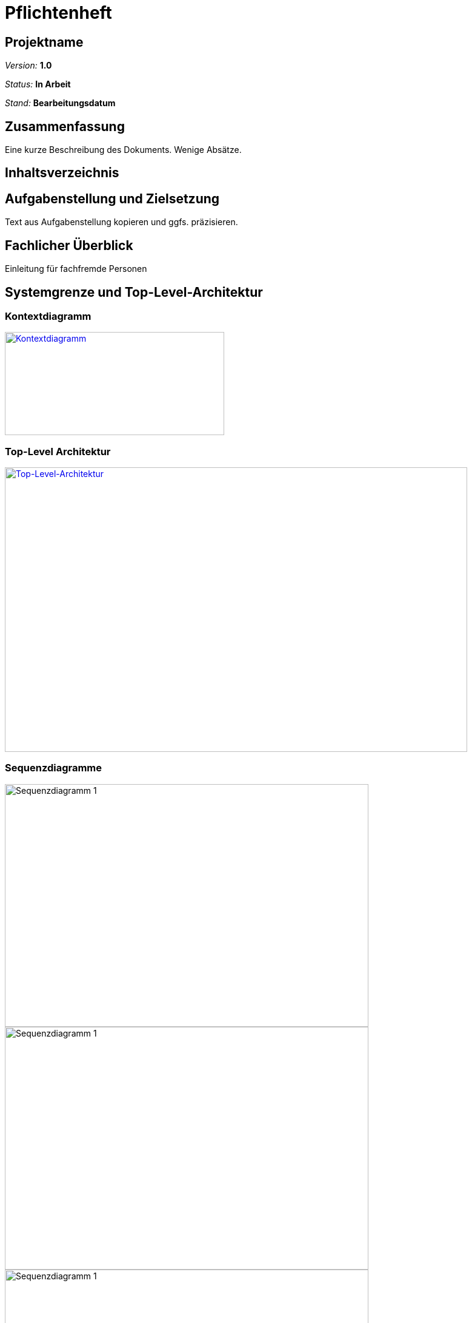 = Pflichtenheft

== Projektname

__Version:__    *1.0*

__Status:__     *In Arbeit*

__Stand:__      *Bearbeitungsdatum*

== Zusammenfassung
Eine kurze Beschreibung des Dokuments. Wenige Absätze.

== Inhaltsverzeichnis

== Aufgabenstellung und Zielsetzung
Text aus Aufgabenstellung kopieren und ggfs. präzisieren.

== Fachlicher Überblick
Einleitung für fachfremde Personen

== Systemgrenze und Top-Level-Architektur

=== Kontextdiagramm
image::src/Kontextdiagramm.jpg[Kontextdiagramm, 362, 170, link=src/Kontextdiagramm.jpg]

=== Top-Level Architektur
image::src/Top-Level-Architecture.png[Top-Level-Architektur, 763, 469, link=src/Top-Level-Architecture.png]

=== Sequenzdiagramme
image::src/Sequenzdiagramme/Event.png[Sequenzdiagramm 1, 600,400 link=src/Sequenzdiagramme/Event.png]
image::src/Sequenzdiagramme/Tagesrechnung.png[Sequenzdiagramm 1, 600,400 link=src/Sequenzdiagramme/Tagesrechnung.png]
image::src/Sequenzdiagramme/Tischreservierung.png[Sequenzdiagramm 1, 600,400 link=src/Sequenzdiagramme/Tischreservierung.png]
image::src/Sequenzdiagramme/Weinkauf.png[Sequenzdiagramm 1, 600,400 link=src/Sequenzdiagramme/Weinkauf.png]


== Anwendungsfälle

=== Überblick Anwendungsfalldiagramm
Anwendungsfall-Diagramm, das alle Anwendungsfälle und alle Akteure darstellt

image::src/UseCase.png[Anwendungsfalldiagramm]
=== Akteure

Akteure sind die Benutzer des Software-Systems oder Nachbarsysteme, welche darauf zugreifen. Dokumentieren Sie die Akteure in einer Tabelle. Diese Tabelle gibt einen Überblick über die Akteure und beschreibt sie kurz. Die Tabelle hat also mindestens zwei Spalten (Akteur Name und Kommentar).

// See http://asciidoctor.org/docs/user-manual/#tables
[options="header"]
|===
|Name |Beschreibung |
|…    |…            |
|===

=== Anwendungsfallbeschreibungen
Dieser Unterabschnitt beschreibt die Anwendungsfälle. In dieser Beschreibung müssen noch nicht alle Sonderfälle und Varianten berücksichtigt werden. Schwerpunkt ist es, die wichtigsten Anwendungsfälle des Systems zu finden. Wichtig sind solche Anwendungsfälle, die für den Auftraggeber, den Nutzer den größten Nutzen bringen.
Für komplexere Anwendungsfälle ein UML-Sequenzdiagramm ergänzen.
Einfache Anwendungsfälle mit einem Absatz beschreiben.
Die typischen Anwendungsfälle (Anlegen, Ändern, Löschen) können zu einem einzigen zusammengefasst werden.

== Anforderungen

=== Muss-Kriterien
Was das zu erstellende Programm auf alle Fälle leisten muss.

=== Kann-Kriterien
Anforderungen die das Programm leisten können soll, aber für den korrekten Betrieb entbehrlich sind.

== GUI Prototyp

=== Überblick: Dialoglandkarte
Erstellen Sie ein Übersichtsdiagramm, das das Zusammenspiel Ihrer Masken zur Laufzeit darstellt. Also mit welchen Aktionen zwischen den Masken navigiert wird. Die nachfolgende Abbildung zeigt eine an die Pinnwand gezeichnete Dialoglandkarte. Ihre Karte sollte zusätzlich die Buttons/Funktionen darstellen, mit deren Hilfe Sie zwischen den Masken navigieren.

=== Dialogbeschreibung
Für jeden Dialog:

1. Kurze textuelle Dialogbeschreibung eingefügt: Was soll der jeweilige Dialog? Was kann man damit tun? Überblick?
2. Maskenentwürfe (Screenshot, Mockup)
3. Maskenelemente (Ein/Ausgabefelder, Aktionen wie Buttons, Listen, …)
4. Evtl. Maskendetails, spezielle Widgets


== Datenmodell

=== Überblick: Klassendiagramm
UML-Analyseklassendiagramm

=== Klassen und Enumerationen

// See http://asciidoctor.org/docs/user-manual/#tables
[options="header"]
|===
|Klasse/Enumeration |Beschreibung
|Event|Sammelt alle Informationen zu den Veranstaltungen.
|Person|Sammelt alle Informationen für jede angestellte Person, samt Login.
|Produkt|Sammelt alle Informationen über ein Produkt(bspw. Name, Kategorie, Menge, ...)
|Rechnung|Sammlung für alle gekauften Produkte pro Tisch und Bedienung samt Stückzahl.
|Rolle (Enumeration)|Rechtemanagement für Personal
|Termin|Zeitspanne, mit Datum, Anfangs- und Endzeit
|Tisch|...
|===

== Aktzeptanztestfälle
Mithilfe von Akzeptanztests wird geprüft, ob die Software die funktionalen Erwartungen und Anforderungen im Gebrauch erfüllt. Diese sollen und können aus den Anwendungsfallbeschreibungen und den UML-Sequenzdiagrammen abgeleitet werden. D.h., pro (komplexen) Anwendungsfall gibt es typischerweise mindestens ein Sequenzdiagramm (welches ein Szenarium beschreibt). Für jedes Szenarium sollte es einen Akzeptanztestfall geben. Listen Sie alle Akzeptanztestfälle in tabellarischer Form auf.
Jeder Testfall soll mit einer ID versehen werde, um später zwischen den Dokumenten (z.B. im Test-Plan) referenzieren zu können.

== Offene Punkte
Offene Punkte werden entweder direkt in der Spezifikation notiert. Wenn das Pflichtenheft  zum finalen Review vorgelegt wird, sollte es keine offenen Punkte mehr geben.
